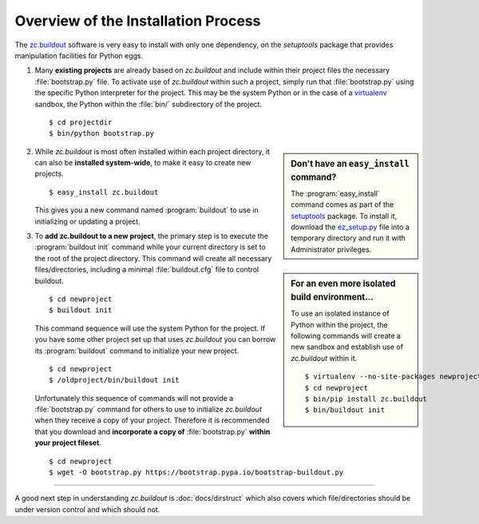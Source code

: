 Overview of the Installation Process
====================================

The `zc.buildout`_ software is very easy to install with only one dependency,
on the *setuptools* package that provides manipulation facilities for Python
eggs.

1. Many **existing projects** are already based on *zc.buildout* and include
   within their project files the necessary :file:`bootstrap.py` file.  To
   activate use of *zc.buildout* within such a project, simply run that
   :file:`bootstrap.py` using the specific Python interpreter for the project.
   This may be the system Python or in the case of a `virtualenv`_ sandbox,
   the Python within the :file:`bin/` subdirectory of the project.

   ::

      $ cd projectdir
      $ bin/python bootstrap.py

.. sidebar:: Don't have an ``easy_install`` command?

   The :program:`easy_install` command comes as part of the `setuptools`_
   package.  To install it, download the `ez_setup.py`_ file into a
   temporary directory and run it with Administrator privileges.

2. While *zc.buildout* is most often installed within each project directory,
   it can also be **installed system-wide**, to make it easy to create new
   projects.

   ::

      $ easy_install zc.buildout

   This gives you a new command named :program:`buildout` to use in
   initializing or updating a project.

.. sidebar:: For an even more isolated build environment...

   To use an isolated instance of Python within the project, the following
   commands will create a new sandbox and establish use of *zc.buildout*
   within it.

   ::

      $ virtualenv --no-site-packages newproject
      $ cd newproject
      $ bin/pip install zc.buildout
      $ bin/buildout init

3. To **add zc.buildout to a new project**, the primary step is to execute the
   :program:`buildout init` command while your current directory is set to the
   root of the project directory.  This command will create all necessary
   files/directories, including a minimal :file:`buildout.cfg` file to control
   buildout.

   ::

      $ cd newproject
      $ buildout init

   This command sequence will use the system Python for the project.  If you
   have some other project set up that uses *zc.buildout* you can borrow its
   :program:`buildout` command to initialize your new project.

   ::

      $ cd newproject
      $ /oldproject/bin/buildout init

   Unfortunately this sequence of commands will not provide a
   :file:`bootstrap.py` command for others to use to initialize *zc.buildout*
   when they receive a copy of your project.  Therefore it is recommended that
   you download and **incorporate a copy of** :file:`bootstrap.py` **within your
   project fileset**.

   ::

      $ cd newproject
      $ wget -O bootstrap.py https://bootstrap.pypa.io/bootstrap-buildout.py

----

A good next step in understanding *zc.buildout* is :doc:`docs/dirstruct` which
also covers which file/directories should be under version control and which
should not.


.. _`ez_setup.py`: https://bootstrap.pypa.io/ez_setup.py
.. _`zc.buildout`: http://pypi.python.org/pypi/zc.buildout
.. _`virtualenv`: http://pypi.python.org/pypi/virtualenv
.. _`setuptools`: http://pypi.python.org/pypi/setuptools

